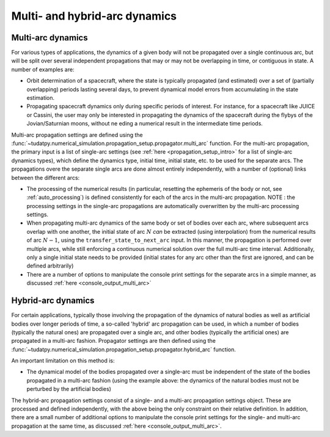 .. _multi_arc_dynamics:

==============================
Multi- and hybrid-arc dynamics
==============================

Multi-arc dynamics
------------------

For various types of applications, the dynamics of a given body will not be propagated over a single continuous arc, but will be split over several independent propagations that may or may not be overlapping in time, or contiguous in state. A number of examples are:

* Orbit determination of a spacecraft, where the state is typically propagated (and estimated) over a set of (partially overlapping) periods lasting several days, to prevent dynamical model errors from accumulating in the state estimation.
* Propagating spacecraft dynamics only during specific periods of interest. For instance, for a spacecraft like JUICE or Cassini, the user may only be interested in propagating the dynamics of the spacecraft during the flybys of the Jovian/Saturnian moons, without ne eding a numerical result in the intermediate time periods.

Multi-arc propagation settings are defined using the :func:`~tudatpy.numerical_simulation.propagation_setup.propagator.multi_arc` function. For the multi-arc propagation, the primary input is a list of single-arc settings (see :ref:`here <propagation_setup_intro>` for a list of single-arc dynamics types), which define the dynamics type, initial time, initial state, etc. to be used for the separate arcs. The propagations overe the separate single arcs are done almost entirely independently, with a number of (optional) links between the different arcs:

* The processing of the numerical results (in particular, resetting the ephemeris of the body or not, see :ref:`auto_processing`) is defined consistently for each of the arcs in the multi-arc propagation. NOTE : the processing settings in the single-arc propagations are automatically overwritten by the multi-arc processing settings.
* When propagating multi-arc dynamics of the same body or set of bodies over each arc, where subsequent arcs overlap with one another, the initial state of arc :math:`N` *can* be extracted (using interpolation) from the numerical results of arc :math:`N-1`, using the ``transfer_state_to_next_arc`` input. In this manner, the propagation is performed over multiple arcs, while still enforcing a continuous numerical solution over the full multi-arc time interval. Additionally, only a single initial state needs to be provided (initial states for any arc other than the first  are ignored, and can be defined arbitrarily)
* There are a number of options to manipulate the console print settings for the separate arcs in a simple manner, as discussed :ref:`here <console_output_multi_arc>`

Hybrid-arc dynamics
-------------------

For certain applications, typically those involving the propagation of the dynamics of natural bodies as well as artificial bodies over longer periods of time, a so-called 'hybrid' arc propagation can be used, in which a number of bodies (typically the natural ones) are propagated over a single arc, and other bodies (typically the artificial ones) are propagated in a multi-arc fashion. Propagator settings are then defined using the :func:`~tudatpy.numerical_simulation.propagation_setup.propagator.hybrid_arc` function. 

An important limitation on this method is:

* The dynamical model of the bodies propagated over a single-arc must be independent of the state of the bodies propagated in a multi-arc fashion (using the example above: the dynamics of the natural bodies must not be perturbed by the artificial bodies)

The hybrid-arc propagation settings consist of a single- and a multi-arc propagation settings object. These are processed and defined independently, with the above being the only constraint on their relative definition. In addition, there are a small number of additional options to manipulate the console print settings for the single- and multi-arc propagation at the same time, as discussed :ref:`here <console_output_multi_arc>`.


